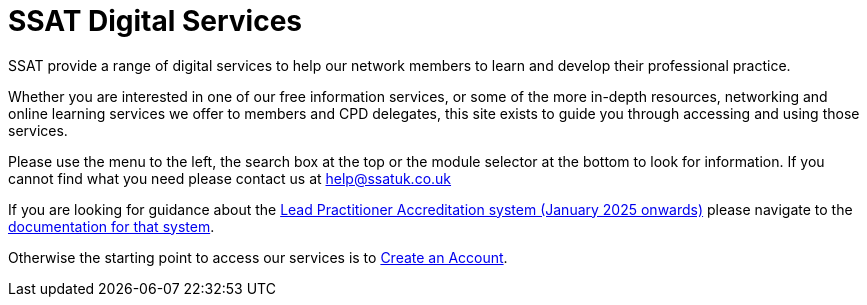 = SSAT Digital Services

SSAT provide a range of digital services to help our network members to learn and develop their professional practice.

Whether you are interested in one of our free information services, or some of the more in-depth resources, networking and online learning services we offer to members and CPD delegates, this site exists to guide you through accessing and using those services.

Please use the menu to the left, the search box at the top or the module selector at the bottom to look for information. If you cannot find what you need please contact us at help@ssatuk.co.uk

If you are looking for guidance about the xref:lpa24public:ROOT:index.adoc[Lead Practitioner Accreditation system (January 2025 onwards)] please navigate to the xref:lpa24public:ROOT:index.adoc[documentation for that system].

Otherwise the starting point to access our services is to xref:sso:creating-an-account.adoc[Create an Account].



